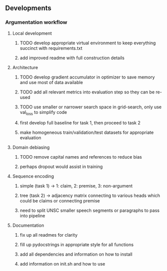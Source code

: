 ** Developments
   
*** Argumentation workflow

**** Local development
***** TODO develop appropriate virtual environment to keep everything succinct with requirements.txt
***** add improved readme with full construction details

**** Architecture
***** TODO develop gradient accumulator in optimizer to save memory and use most of data available
***** TODO add all relevant metrics into evaluation step so they can be re-used
***** TODO use smaller or narrower search space in grid-search, only use val_loss to simplify code
***** first develop full baseline for task 1, then proceed to task 2
***** make homogeneous train/validation/test datasets for appropriate evaluation

**** Domain debiasing
***** TODO remove capital names and references to reduce bias
***** perhaps dropout would assist in training

**** Sequence encoding
***** simple (task 1) -> 1: claim, 2: premise, 3: non-argument
***** tree (task 2) -> adjacency matrix connecting to various heads which could be claims or connecting premise
***** need to split UNSC smaller speech segments or paragraphs to pass into pipeline

**** Documentation
***** fix up all readmes for clarity
***** fill up pydocstrings in appropriate style for all functions
***** add all dependencies and information on how to install
***** add information on init.sh and how to use
